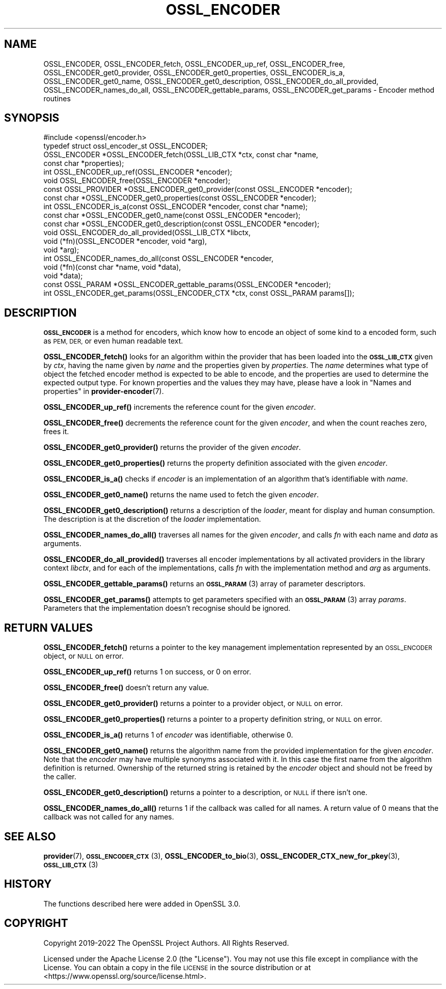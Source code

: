 .\" Automatically generated by Pod::Man 4.14 (Pod::Simple 3.42)
.\"
.\" Standard preamble:
.\" ========================================================================
.de Sp \" Vertical space (when we can't use .PP)
.if t .sp .5v
.if n .sp
..
.de Vb \" Begin verbatim text
.ft CW
.nf
.ne \\$1
..
.de Ve \" End verbatim text
.ft R
.fi
..
.\" Set up some character translations and predefined strings.  \*(-- will
.\" give an unbreakable dash, \*(PI will give pi, \*(L" will give a left
.\" double quote, and \*(R" will give a right double quote.  \*(C+ will
.\" give a nicer C++.  Capital omega is used to do unbreakable dashes and
.\" therefore won't be available.  \*(C` and \*(C' expand to `' in nroff,
.\" nothing in troff, for use with C<>.
.tr \(*W-
.ds C+ C\v'-.1v'\h'-1p'\s-2+\h'-1p'+\s0\v'.1v'\h'-1p'
.ie n \{\
.    ds -- \(*W-
.    ds PI pi
.    if (\n(.H=4u)&(1m=24u) .ds -- \(*W\h'-12u'\(*W\h'-12u'-\" diablo 10 pitch
.    if (\n(.H=4u)&(1m=20u) .ds -- \(*W\h'-12u'\(*W\h'-8u'-\"  diablo 12 pitch
.    ds L" ""
.    ds R" ""
.    ds C` ""
.    ds C' ""
'br\}
.el\{\
.    ds -- \|\(em\|
.    ds PI \(*p
.    ds L" ``
.    ds R" ''
.    ds C`
.    ds C'
'br\}
.\"
.\" Escape single quotes in literal strings from groff's Unicode transform.
.ie \n(.g .ds Aq \(aq
.el       .ds Aq '
.\"
.\" If the F register is >0, we'll generate index entries on stderr for
.\" titles (.TH), headers (.SH), subsections (.SS), items (.Ip), and index
.\" entries marked with X<> in POD.  Of course, you'll have to process the
.\" output yourself in some meaningful fashion.
.\"
.\" Avoid warning from groff about undefined register 'F'.
.de IX
..
.nr rF 0
.if \n(.g .if rF .nr rF 1
.if (\n(rF:(\n(.g==0)) \{\
.    if \nF \{\
.        de IX
.        tm Index:\\$1\t\\n%\t"\\$2"
..
.        if !\nF==2 \{\
.            nr % 0
.            nr F 2
.        \}
.    \}
.\}
.rr rF
.\"
.\" Accent mark definitions (@(#)ms.acc 1.5 88/02/08 SMI; from UCB 4.2).
.\" Fear.  Run.  Save yourself.  No user-serviceable parts.
.    \" fudge factors for nroff and troff
.if n \{\
.    ds #H 0
.    ds #V .8m
.    ds #F .3m
.    ds #[ \f1
.    ds #] \fP
.\}
.if t \{\
.    ds #H ((1u-(\\\\n(.fu%2u))*.13m)
.    ds #V .6m
.    ds #F 0
.    ds #[ \&
.    ds #] \&
.\}
.    \" simple accents for nroff and troff
.if n \{\
.    ds ' \&
.    ds ` \&
.    ds ^ \&
.    ds , \&
.    ds ~ ~
.    ds /
.\}
.if t \{\
.    ds ' \\k:\h'-(\\n(.wu*8/10-\*(#H)'\'\h"|\\n:u"
.    ds ` \\k:\h'-(\\n(.wu*8/10-\*(#H)'\`\h'|\\n:u'
.    ds ^ \\k:\h'-(\\n(.wu*10/11-\*(#H)'^\h'|\\n:u'
.    ds , \\k:\h'-(\\n(.wu*8/10)',\h'|\\n:u'
.    ds ~ \\k:\h'-(\\n(.wu-\*(#H-.1m)'~\h'|\\n:u'
.    ds / \\k:\h'-(\\n(.wu*8/10-\*(#H)'\z\(sl\h'|\\n:u'
.\}
.    \" troff and (daisy-wheel) nroff accents
.ds : \\k:\h'-(\\n(.wu*8/10-\*(#H+.1m+\*(#F)'\v'-\*(#V'\z.\h'.2m+\*(#F'.\h'|\\n:u'\v'\*(#V'
.ds 8 \h'\*(#H'\(*b\h'-\*(#H'
.ds o \\k:\h'-(\\n(.wu+\w'\(de'u-\*(#H)/2u'\v'-.3n'\*(#[\z\(de\v'.3n'\h'|\\n:u'\*(#]
.ds d- \h'\*(#H'\(pd\h'-\w'~'u'\v'-.25m'\f2\(hy\fP\v'.25m'\h'-\*(#H'
.ds D- D\\k:\h'-\w'D'u'\v'-.11m'\z\(hy\v'.11m'\h'|\\n:u'
.ds th \*(#[\v'.3m'\s+1I\s-1\v'-.3m'\h'-(\w'I'u*2/3)'\s-1o\s+1\*(#]
.ds Th \*(#[\s+2I\s-2\h'-\w'I'u*3/5'\v'-.3m'o\v'.3m'\*(#]
.ds ae a\h'-(\w'a'u*4/10)'e
.ds Ae A\h'-(\w'A'u*4/10)'E
.    \" corrections for vroff
.if v .ds ~ \\k:\h'-(\\n(.wu*9/10-\*(#H)'\s-2\u~\d\s+2\h'|\\n:u'
.if v .ds ^ \\k:\h'-(\\n(.wu*10/11-\*(#H)'\v'-.4m'^\v'.4m'\h'|\\n:u'
.    \" for low resolution devices (crt and lpr)
.if \n(.H>23 .if \n(.V>19 \
\{\
.    ds : e
.    ds 8 ss
.    ds o a
.    ds d- d\h'-1'\(ga
.    ds D- D\h'-1'\(hy
.    ds th \o'bp'
.    ds Th \o'LP'
.    ds ae ae
.    ds Ae AE
.\}
.rm #[ #] #H #V #F C
.\" ========================================================================
.\"
.IX Title "OSSL_ENCODER 3ossl"
.TH OSSL_ENCODER 3ossl "2024-04-09" "3.3.0" "OpenSSL"
.\" For nroff, turn off justification.  Always turn off hyphenation; it makes
.\" way too many mistakes in technical documents.
.if n .ad l
.nh
.SH "NAME"
OSSL_ENCODER,
OSSL_ENCODER_fetch,
OSSL_ENCODER_up_ref,
OSSL_ENCODER_free,
OSSL_ENCODER_get0_provider,
OSSL_ENCODER_get0_properties,
OSSL_ENCODER_is_a,
OSSL_ENCODER_get0_name,
OSSL_ENCODER_get0_description,
OSSL_ENCODER_do_all_provided,
OSSL_ENCODER_names_do_all,
OSSL_ENCODER_gettable_params,
OSSL_ENCODER_get_params
\&\- Encoder method routines
.SH "SYNOPSIS"
.IX Header "SYNOPSIS"
.Vb 1
\& #include <openssl/encoder.h>
\&
\& typedef struct ossl_encoder_st OSSL_ENCODER;
\&
\& OSSL_ENCODER *OSSL_ENCODER_fetch(OSSL_LIB_CTX *ctx, const char *name,
\&                                  const char *properties);
\& int OSSL_ENCODER_up_ref(OSSL_ENCODER *encoder);
\& void OSSL_ENCODER_free(OSSL_ENCODER *encoder);
\& const OSSL_PROVIDER *OSSL_ENCODER_get0_provider(const OSSL_ENCODER *encoder);
\& const char *OSSL_ENCODER_get0_properties(const OSSL_ENCODER *encoder);
\& int OSSL_ENCODER_is_a(const OSSL_ENCODER *encoder, const char *name);
\& const char *OSSL_ENCODER_get0_name(const OSSL_ENCODER *encoder);
\& const char *OSSL_ENCODER_get0_description(const OSSL_ENCODER *encoder);
\& void OSSL_ENCODER_do_all_provided(OSSL_LIB_CTX *libctx,
\&                                   void (*fn)(OSSL_ENCODER *encoder, void *arg),
\&                                   void *arg);
\& int OSSL_ENCODER_names_do_all(const OSSL_ENCODER *encoder,
\&                               void (*fn)(const char *name, void *data),
\&                               void *data);
\& const OSSL_PARAM *OSSL_ENCODER_gettable_params(OSSL_ENCODER *encoder);
\& int OSSL_ENCODER_get_params(OSSL_ENCODER_CTX *ctx, const OSSL_PARAM params[]);
.Ve
.SH "DESCRIPTION"
.IX Header "DESCRIPTION"
\&\fB\s-1OSSL_ENCODER\s0\fR is a method for encoders, which know how to
encode an object of some kind to a encoded form, such as \s-1PEM,
DER,\s0 or even human readable text.
.PP
\&\fBOSSL_ENCODER_fetch()\fR looks for an algorithm within the provider that
has been loaded into the \fB\s-1OSSL_LIB_CTX\s0\fR given by \fIctx\fR, having the
name given by \fIname\fR and the properties given by \fIproperties\fR.
The \fIname\fR determines what type of object the fetched encoder
method is expected to be able to encode, and the properties are
used to determine the expected output type.
For known properties and the values they may have, please have a look
in \*(L"Names and properties\*(R" in \fBprovider\-encoder\fR\|(7).
.PP
\&\fBOSSL_ENCODER_up_ref()\fR increments the reference count for the given
\&\fIencoder\fR.
.PP
\&\fBOSSL_ENCODER_free()\fR decrements the reference count for the given
\&\fIencoder\fR, and when the count reaches zero, frees it.
.PP
\&\fBOSSL_ENCODER_get0_provider()\fR returns the provider of the given
\&\fIencoder\fR.
.PP
\&\fBOSSL_ENCODER_get0_properties()\fR returns the property definition associated
with the given \fIencoder\fR.
.PP
\&\fBOSSL_ENCODER_is_a()\fR checks if \fIencoder\fR is an implementation of an
algorithm that's identifiable with \fIname\fR.
.PP
\&\fBOSSL_ENCODER_get0_name()\fR returns the name used to fetch the given \fIencoder\fR.
.PP
\&\fBOSSL_ENCODER_get0_description()\fR returns a description of the \fIloader\fR, meant
for display and human consumption.  The description is at the discretion of the
\&\fIloader\fR implementation.
.PP
\&\fBOSSL_ENCODER_names_do_all()\fR traverses all names for the given
\&\fIencoder\fR, and calls \fIfn\fR with each name and \fIdata\fR as arguments.
.PP
\&\fBOSSL_ENCODER_do_all_provided()\fR traverses all encoder
implementations by all activated providers in the library context
\&\fIlibctx\fR, and for each of the implementations, calls \fIfn\fR with the
implementation method and \fIarg\fR as arguments.
.PP
\&\fBOSSL_ENCODER_gettable_params()\fR returns an \s-1\fBOSSL_PARAM\s0\fR\|(3)
array of parameter descriptors.
.PP
\&\fBOSSL_ENCODER_get_params()\fR attempts to get parameters specified
with an \s-1\fBOSSL_PARAM\s0\fR\|(3) array \fIparams\fR.  Parameters that the
implementation doesn't recognise should be ignored.
.SH "RETURN VALUES"
.IX Header "RETURN VALUES"
\&\fBOSSL_ENCODER_fetch()\fR returns a pointer to the key management
implementation represented by an \s-1OSSL_ENCODER\s0 object, or \s-1NULL\s0 on
error.
.PP
\&\fBOSSL_ENCODER_up_ref()\fR returns 1 on success, or 0 on error.
.PP
\&\fBOSSL_ENCODER_free()\fR doesn't return any value.
.PP
\&\fBOSSL_ENCODER_get0_provider()\fR returns a pointer to a provider object, or
\&\s-1NULL\s0 on error.
.PP
\&\fBOSSL_ENCODER_get0_properties()\fR returns a pointer to a property
definition string, or \s-1NULL\s0 on error.
.PP
\&\fBOSSL_ENCODER_is_a()\fR returns 1 of \fIencoder\fR was identifiable,
otherwise 0.
.PP
\&\fBOSSL_ENCODER_get0_name()\fR returns the algorithm name from the provided
implementation for the given \fIencoder\fR. Note that the \fIencoder\fR may have
multiple synonyms associated with it. In this case the first name from the
algorithm definition is returned. Ownership of the returned string is retained
by the \fIencoder\fR object and should not be freed by the caller.
.PP
\&\fBOSSL_ENCODER_get0_description()\fR returns a pointer to a description, or \s-1NULL\s0 if
there isn't one.
.PP
\&\fBOSSL_ENCODER_names_do_all()\fR returns 1 if the callback was called for all
names. A return value of 0 means that the callback was not called for any names.
.SH "SEE ALSO"
.IX Header "SEE ALSO"
\&\fBprovider\fR\|(7), \s-1\fBOSSL_ENCODER_CTX\s0\fR\|(3), \fBOSSL_ENCODER_to_bio\fR\|(3),
\&\fBOSSL_ENCODER_CTX_new_for_pkey\fR\|(3), \s-1\fBOSSL_LIB_CTX\s0\fR\|(3)
.SH "HISTORY"
.IX Header "HISTORY"
The functions described here were added in OpenSSL 3.0.
.SH "COPYRIGHT"
.IX Header "COPYRIGHT"
Copyright 2019\-2022 The OpenSSL Project Authors. All Rights Reserved.
.PP
Licensed under the Apache License 2.0 (the \*(L"License\*(R").  You may not use
this file except in compliance with the License.  You can obtain a copy
in the file \s-1LICENSE\s0 in the source distribution or at
<https://www.openssl.org/source/license.html>.
